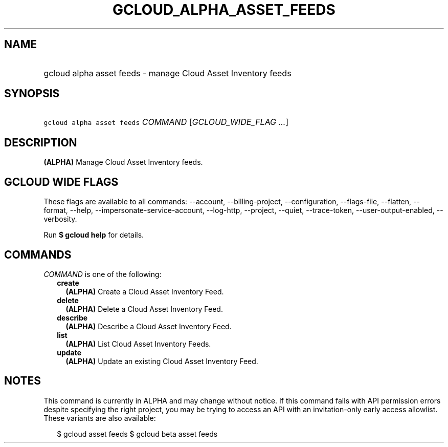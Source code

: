
.TH "GCLOUD_ALPHA_ASSET_FEEDS" 1



.SH "NAME"
.HP
gcloud alpha asset feeds \- manage Cloud Asset Inventory feeds



.SH "SYNOPSIS"
.HP
\f5gcloud alpha asset feeds\fR \fICOMMAND\fR [\fIGCLOUD_WIDE_FLAG\ ...\fR]



.SH "DESCRIPTION"

\fB(ALPHA)\fR Manage Cloud Asset Inventory feeds.



.SH "GCLOUD WIDE FLAGS"

These flags are available to all commands: \-\-account, \-\-billing\-project,
\-\-configuration, \-\-flags\-file, \-\-flatten, \-\-format, \-\-help,
\-\-impersonate\-service\-account, \-\-log\-http, \-\-project, \-\-quiet,
\-\-trace\-token, \-\-user\-output\-enabled, \-\-verbosity.

Run \fB$ gcloud help\fR for details.



.SH "COMMANDS"

\f5\fICOMMAND\fR\fR is one of the following:

.RS 2m
.TP 2m
\fBcreate\fR
\fB(ALPHA)\fR Create a Cloud Asset Inventory Feed.

.TP 2m
\fBdelete\fR
\fB(ALPHA)\fR Delete a Cloud Asset Inventory Feed.

.TP 2m
\fBdescribe\fR
\fB(ALPHA)\fR Describe a Cloud Asset Inventory Feed.

.TP 2m
\fBlist\fR
\fB(ALPHA)\fR List Cloud Asset Inventory Feeds.

.TP 2m
\fBupdate\fR
\fB(ALPHA)\fR Update an existing Cloud Asset Inventory Feed.


.RE
.sp

.SH "NOTES"

This command is currently in ALPHA and may change without notice. If this
command fails with API permission errors despite specifying the right project,
you may be trying to access an API with an invitation\-only early access
allowlist. These variants are also available:

.RS 2m
$ gcloud asset feeds
$ gcloud beta asset feeds
.RE

